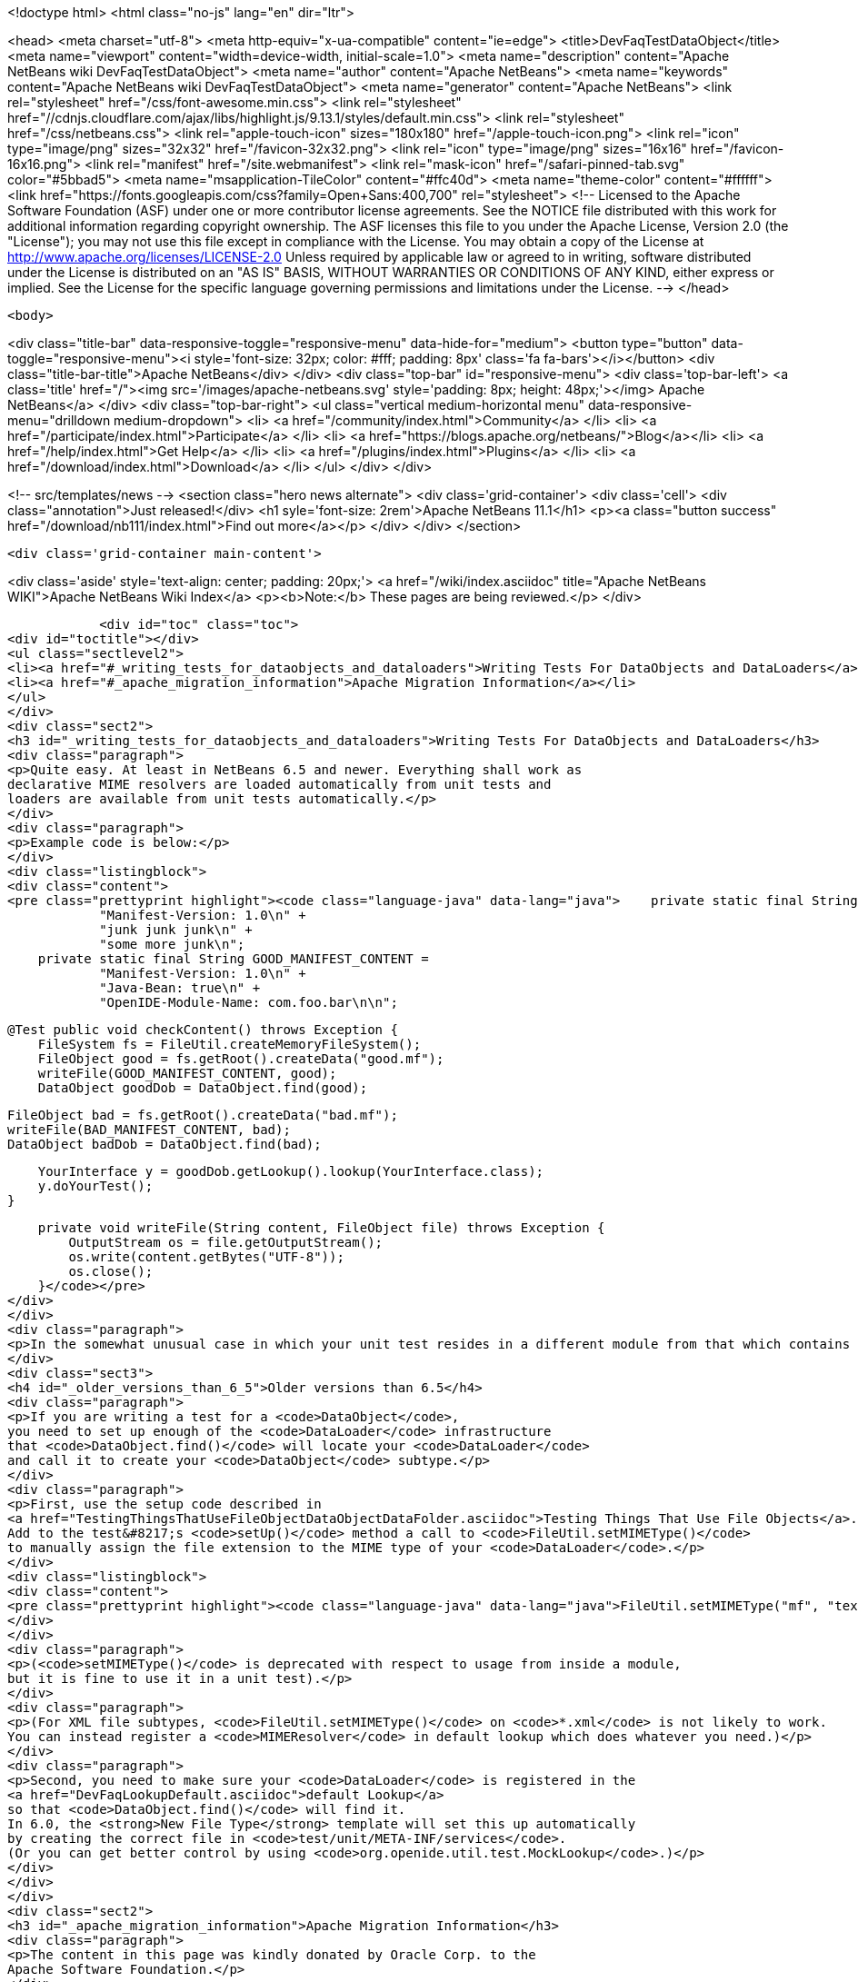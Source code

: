 

<!doctype html>
<html class="no-js" lang="en" dir="ltr">
    
<head>
    <meta charset="utf-8">
    <meta http-equiv="x-ua-compatible" content="ie=edge">
    <title>DevFaqTestDataObject</title>
    <meta name="viewport" content="width=device-width, initial-scale=1.0">
    <meta name="description" content="Apache NetBeans wiki DevFaqTestDataObject">
    <meta name="author" content="Apache NetBeans">
    <meta name="keywords" content="Apache NetBeans wiki DevFaqTestDataObject">
    <meta name="generator" content="Apache NetBeans">
    <link rel="stylesheet" href="/css/font-awesome.min.css">
     <link rel="stylesheet" href="//cdnjs.cloudflare.com/ajax/libs/highlight.js/9.13.1/styles/default.min.css"> 
    <link rel="stylesheet" href="/css/netbeans.css">
    <link rel="apple-touch-icon" sizes="180x180" href="/apple-touch-icon.png">
    <link rel="icon" type="image/png" sizes="32x32" href="/favicon-32x32.png">
    <link rel="icon" type="image/png" sizes="16x16" href="/favicon-16x16.png">
    <link rel="manifest" href="/site.webmanifest">
    <link rel="mask-icon" href="/safari-pinned-tab.svg" color="#5bbad5">
    <meta name="msapplication-TileColor" content="#ffc40d">
    <meta name="theme-color" content="#ffffff">
    <link href="https://fonts.googleapis.com/css?family=Open+Sans:400,700" rel="stylesheet"> 
    <!--
        Licensed to the Apache Software Foundation (ASF) under one
        or more contributor license agreements.  See the NOTICE file
        distributed with this work for additional information
        regarding copyright ownership.  The ASF licenses this file
        to you under the Apache License, Version 2.0 (the
        "License"); you may not use this file except in compliance
        with the License.  You may obtain a copy of the License at
        http://www.apache.org/licenses/LICENSE-2.0
        Unless required by applicable law or agreed to in writing,
        software distributed under the License is distributed on an
        "AS IS" BASIS, WITHOUT WARRANTIES OR CONDITIONS OF ANY
        KIND, either express or implied.  See the License for the
        specific language governing permissions and limitations
        under the License.
    -->
</head>


    <body>
        

<div class="title-bar" data-responsive-toggle="responsive-menu" data-hide-for="medium">
    <button type="button" data-toggle="responsive-menu"><i style='font-size: 32px; color: #fff; padding: 8px' class='fa fa-bars'></i></button>
    <div class="title-bar-title">Apache NetBeans</div>
</div>
<div class="top-bar" id="responsive-menu">
    <div class='top-bar-left'>
        <a class='title' href="/"><img src='/images/apache-netbeans.svg' style='padding: 8px; height: 48px;'></img> Apache NetBeans</a>
    </div>
    <div class="top-bar-right">
        <ul class="vertical medium-horizontal menu" data-responsive-menu="drilldown medium-dropdown">
            <li> <a href="/community/index.html">Community</a> </li>
            <li> <a href="/participate/index.html">Participate</a> </li>
            <li> <a href="https://blogs.apache.org/netbeans/">Blog</a></li>
            <li> <a href="/help/index.html">Get Help</a> </li>
            <li> <a href="/plugins/index.html">Plugins</a> </li>
            <li> <a href="/download/index.html">Download</a> </li>
        </ul>
    </div>
</div>


        
<!-- src/templates/news -->
<section class="hero news alternate">
    <div class='grid-container'>
        <div class='cell'>
            <div class="annotation">Just released!</div>
            <h1 syle='font-size: 2rem'>Apache NetBeans 11.1</h1>
            <p><a class="button success" href="/download/nb111/index.html">Find out more</a></p>
        </div>
    </div>
</section>

        <div class='grid-container main-content'>
            
<div class='aside' style='text-align: center; padding: 20px;'>
    <a href="/wiki/index.asciidoc" title="Apache NetBeans WIKI">Apache NetBeans Wiki Index</a>
    <p><b>Note:</b> These pages are being reviewed.</p>
</div>

            <div id="toc" class="toc">
<div id="toctitle"></div>
<ul class="sectlevel2">
<li><a href="#_writing_tests_for_dataobjects_and_dataloaders">Writing Tests For DataObjects and DataLoaders</a></li>
<li><a href="#_apache_migration_information">Apache Migration Information</a></li>
</ul>
</div>
<div class="sect2">
<h3 id="_writing_tests_for_dataobjects_and_dataloaders">Writing Tests For DataObjects and DataLoaders</h3>
<div class="paragraph">
<p>Quite easy. At least in NetBeans 6.5 and newer. Everything shall work as
declarative MIME resolvers are loaded automatically from unit tests and
loaders are available from unit tests automatically.</p>
</div>
<div class="paragraph">
<p>Example code is below:</p>
</div>
<div class="listingblock">
<div class="content">
<pre class="prettyprint highlight"><code class="language-java" data-lang="java">    private static final String BAD_MANIFEST_CONTENT =
            "Manifest-Version: 1.0\n" +
            "junk junk junk\n" +
            "some more junk\n";
    private static final String GOOD_MANIFEST_CONTENT =
            "Manifest-Version: 1.0\n" +
            "Java-Bean: true\n" +
            "OpenIDE-Module-Name: com.foo.bar\n\n";

    @Test public void checkContent() throws Exception {
        FileSystem fs = FileUtil.createMemoryFileSystem();
        FileObject good = fs.getRoot().createData("good.mf");
        writeFile(GOOD_MANIFEST_CONTENT, good);
        DataObject goodDob = DataObject.find(good);

        FileObject bad = fs.getRoot().createData("bad.mf");
        writeFile(BAD_MANIFEST_CONTENT, bad);
        DataObject badDob = DataObject.find(bad);

        YourInterface y = goodDob.getLookup().lookup(YourInterface.class);
        y.doYourTest();
    }

    private void writeFile(String content, FileObject file) throws Exception {
        OutputStream os = file.getOutputStream();
        os.write(content.getBytes("UTF-8"));
        os.close();
    }</code></pre>
</div>
</div>
<div class="paragraph">
<p>In the somewhat unusual case in which your unit test resides in a different module from that which contains your file support code (DataLoader, DataObject, etc.), you will need to add a <code>&lt;test /&gt;</code> dependency on the module which contains the file support code.  Currently this can only be done by editing the <code>project.xml</code> file for the module containing your unit tests.  See the build harness' README for more information; you can find the relevant section by searching for <code>test-dependencies</code> in that file.</p>
</div>
<div class="sect3">
<h4 id="_older_versions_than_6_5">Older versions than 6.5</h4>
<div class="paragraph">
<p>If you are writing a test for a <code>DataObject</code>,
you need to set up enough of the <code>DataLoader</code> infrastructure
that <code>DataObject.find()</code> will locate your <code>DataLoader</code>
and call it to create your <code>DataObject</code> subtype.</p>
</div>
<div class="paragraph">
<p>First, use the setup code described in
<a href="TestingThingsThatUseFileObjectDataObjectDataFolder.asciidoc">Testing Things That Use File Objects</a>.
Add to the test&#8217;s <code>setUp()</code> method a call to <code>FileUtil.setMIMEType()</code>
to manually assign the file extension to the MIME type of your <code>DataLoader</code>.</p>
</div>
<div class="listingblock">
<div class="content">
<pre class="prettyprint highlight"><code class="language-java" data-lang="java">FileUtil.setMIMEType("mf", "text/x-manifest");</code></pre>
</div>
</div>
<div class="paragraph">
<p>(<code>setMIMEType()</code> is deprecated with respect to usage from inside a module,
but it is fine to use it in a unit test).</p>
</div>
<div class="paragraph">
<p>(For XML file subtypes, <code>FileUtil.setMIMEType()</code> on <code>*.xml</code> is not likely to work.
You can instead register a <code>MIMEResolver</code> in default lookup which does whatever you need.)</p>
</div>
<div class="paragraph">
<p>Second, you need to make sure your <code>DataLoader</code> is registered in the
<a href="DevFaqLookupDefault.asciidoc">default Lookup</a>
so that <code>DataObject.find()</code> will find it.
In 6.0, the <strong>New File Type</strong> template will set this up automatically
by creating the correct file in <code>test/unit/META-INF/services</code>.
(Or you can get better control by using <code>org.openide.util.test.MockLookup</code>.)</p>
</div>
</div>
</div>
<div class="sect2">
<h3 id="_apache_migration_information">Apache Migration Information</h3>
<div class="paragraph">
<p>The content in this page was kindly donated by Oracle Corp. to the
Apache Software Foundation.</p>
</div>
<div class="paragraph">
<p>This page was exported from <a href="http://wiki.netbeans.org/DevFaqTestDataObject">http://wiki.netbeans.org/DevFaqTestDataObject</a> ,
that was last modified by NetBeans user Admin
on 2009-11-06T16:02:09Z.</p>
</div>
<div class="paragraph">
<p><strong>NOTE:</strong> This document was automatically converted to the AsciiDoc format on 2018-02-07, and needs to be reviewed.</p>
</div>
</div>
            
<section class='tools'>
    <ul class="menu align-center">
        <li><a title="Facebook" href="https://www.facebook.com/NetBeans"><i class="fa fa-md fa-facebook"></i></a></li>
        <li><a title="Twitter" href="https://twitter.com/netbeans"><i class="fa fa-md fa-twitter"></i></a></li>
        <li><a title="Github" href="https://github.com/apache/netbeans"><i class="fa fa-md fa-github"></i></a></li>
        <li><a title="YouTube" href="https://www.youtube.com/user/netbeansvideos"><i class="fa fa-md fa-youtube"></i></a></li>
        <li><a title="Slack" href="https://tinyurl.com/netbeans-slack-signup/"><i class="fa fa-md fa-slack"></i></a></li>
        <li><a title="JIRA" href="https://issues.apache.org/jira/projects/NETBEANS/summary"><i class="fa fa-mf fa-bug"></i></a></li>
    </ul>
    <ul class="menu align-center">
        
        <li><a href="https://github.com/apache/netbeans-website/blob/master/netbeans.apache.org/src/content/wiki/DevFaqTestDataObject.asciidoc" title="See this page in github"><i class="fa fa-md fa-edit"></i> See this page in GitHub.</a></li>
    </ul>
</section>

        </div>
        

<div class='grid-container incubator-area' style='margin-top: 64px'>
    <div class='grid-x grid-padding-x'>
        <div class='large-auto cell text-center'>
            <a href="https://www.apache.org/">
                <img style="width: 320px" title="Apache Software Foundation" src="/images/asf_logo_wide.svg" />
            </a>
        </div>
        <div class='large-auto cell text-center'>
            <a href="https://www.apache.org/events/current-event.html">
               <img style="width:234px; height: 60px;" title="Apache Software Foundation current event" src="https://www.apache.org/events/current-event-234x60.png"/>
            </a>
        </div>
    </div>
</div>
<footer>
    <div class="grid-container">
        <div class="grid-x grid-padding-x">
            <div class="large-auto cell">
                
                <h1><a href="/about/index.html">About</a></h1>
                <ul>
                    <li><a href="https://www.apache.org/foundation/thanks.html">Thanks</a></li>
                    <li><a href="https://www.apache.org/foundation/sponsorship.html">Sponsorship</a></li>
                    <li><a href="https://www.apache.org/security/">Security</a></li>
                </ul>
            </div>
            <div class="large-auto cell">
                <h1><a href="/community/index.html">Community</a></h1>
                <ul>
                    <li><a href="/community/mailing-lists.html">Mailing lists</a></li>
                    <li><a href="/community/committer.html">Becoming a committer</a></li>
                    <li><a href="/community/events.html">NetBeans Events</a></li>
                    <li><a href="https://www.apache.org/events/current-event.html">Apache Events</a></li>
                </ul>
            </div>
            <div class="large-auto cell">
                <h1><a href="/participate/index.html">Participate</a></h1>
                <ul>
                    <li><a href="/participate/submit-pr.html">Submitting Pull Requests</a></li>
                    <li><a href="/participate/report-issue.html">Reporting Issues</a></li>
                    <li><a href="/participate/index.html#documentation">Improving the documentation</a></li>
                </ul>
            </div>
            <div class="large-auto cell">
                <h1><a href="/help/index.html">Get Help</a></h1>
                <ul>
                    <li><a href="/help/index.html#documentation">Documentation</a></li>
                    <li><a href="/wiki/index.asciidoc">Wiki</a></li>
                    <li><a href="/help/index.html#support">Community Support</a></li>
                    <li><a href="/help/commercial-support.html">Commercial Support</a></li>
                </ul>
            </div>
            <div class="large-auto cell">
                <h1><a href="/download/nb110/nb110.html">Download</a></h1>
                <ul>
                    <li><a href="/download/index.html">Releases</a></li>                    
                    <li><a href="/plugins/index.html">Plugins</a></li>
                    <li><a href="/download/index.html#source">Building from source</a></li>
                    <li><a href="/download/index.html#previous">Previous releases</a></li>
                </ul>
            </div>
        </div>
    </div>
</footer>
<div class='footer-disclaimer'>
    <div class="footer-disclaimer-content">
        <p>Copyright &copy; 2017-2019 <a href="https://www.apache.org">The Apache Software Foundation</a>.</p>
        <p>Licensed under the Apache <a href="https://www.apache.org/licenses/">license</a>, version 2.0</p>
        <div style='max-width: 40em; margin: 0 auto'>
            <p>Apache, Apache NetBeans, NetBeans, the Apache feather logo and the Apache NetBeans logo are trademarks of <a href="https://www.apache.org">The Apache Software Foundation</a>.</p>
            <p>Oracle and Java are registered trademarks of Oracle and/or its affiliates.</p>
        </div>
        
    </div>
</div>



        <script src="/js/vendor/jquery-3.2.1.min.js"></script>
        <script src="/js/vendor/what-input.js"></script>
        <script src="/js/vendor/jquery.colorbox-min.js"></script>
        <script src="/js/vendor/foundation.min.js"></script>
        <script src="/js/netbeans.js"></script>
        <script>
            
            $(function(){ $(document).foundation(); });
        </script>
        
        <script src="https://cdnjs.cloudflare.com/ajax/libs/highlight.js/9.13.1/highlight.min.js"></script>
        <script>
         $(document).ready(function() { $("pre code").each(function(i, block) { hljs.highlightBlock(block); }); }); 
        </script>
        

    </body>
</html>
